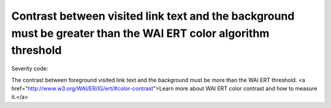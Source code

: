 ===============================
Contrast between visited link text and the background must be greater than the WAI ERT color algorithm threshold
===============================

Severity code: 

.. php:class:: documentColorWaiVisitedLinkAlgorithm


The contrast between foreground visited link text and the background must be more than the WAI ERT threshold. <a href="http://www.w3.org/WAI/ER/IG/ert/#color-contrast">Learn more about WAI ERT color contrast and how to measure it.</a>




